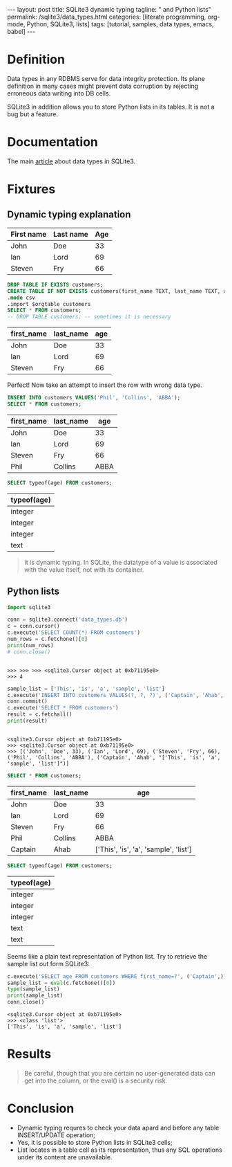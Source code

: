 #+BEGIN_HTML
---
layout: post
title: SQLite3 dynamic typing
tagline: " and Python lists"
permalink: /sqlite3/data_types.html
categories: [literate programming, org-mode, Python, SQLite3, lists]
tags: [tutorial, samples, data types, emacs, babel]
---
#+END_HTML
#+OPTIONS: tags:nil num:nil \n:nil @:t ::t |:t ^:{} _:{} *:t

#+TOC: headlines 2
* Definition
  Data types in any RDBMS serve for data integrity protection. Its
  plane definition in many cases might prevent data corruption by
  rejecting erroneous data writing into DB cells.

  SQLite3 in addition allows you to store Python lists in its tables.
  It is not a bug but a feature.

* Documentation
  The main [[https://www.sqlite.org/datatype3.html][article]] about data types in SQLite3.

* Fixtures
** Dynamic typing explanation
   
   #+NAME: simple_example
   | First name | Last name | Age |
   |------------+-----------+-----|
   | John       | Doe       |  33 |
   | Ian        | Lord      |  69 |
   | Steven     | Fry       | 66  |

   #+BEGIN_SRC sqlite :db data_types.db :results column :var orgtable=simple_example :colnames yes :exports both
   DROP TABLE IF EXISTS customers;
   CREATE TABLE IF NOT EXISTS customers(first_name TEXT, last_name TEXT, age INT);
   .mode csv
   .import $orgtable customers
   SELECT * FROM customers;
   -- DROP TABLE customers; -- sometimes it is necessary
   #+END_SRC

   #+RESULTS:
   | first_name | last_name | age |
   |------------+-----------+-----|
   | John       | Doe       |  33 |
   | Ian        | Lord      |  69 |
   | Steven     | Fry       |  66 |

   Perfect! Now take an attempt to insert the row with wrong data type.

   #+BEGIN_SRC sqlite :db data_types.db :results column :var orgtable=simple_example :colnames yes :exports both
   INSERT INTO customers VALUES('Phil', 'Collins', 'ABBA');
   SELECT * FROM customers;
   #+END_SRC

   #+RESULTS:
   | first_name | last_name |  age |
   |------------+-----------+------|
   | John       | Doe       |   33 |
   | Ian        | Lord      |   69 |
   | Steven     | Fry       |   66 |
   | Phil       | Collins   | ABBA |

   #+BEGIN_SRC sqlite :db data_types.db :results column :var orgtable=simple_example :colnames yes :exports both
   SELECT typeof(age) FROM customers;
   #+END_SRC

   #+RESULTS:
   | typeof(age) |
   |-------------|
   | integer     |
   | integer     |
   | integer     |
   | text        |

   #+BEGIN_QUOTE
   It is dynamic typing.
   In SQLite, the datatype of a value is associated with the value itself, not with its container.
   #+END_QUOTE

** Python lists
   #+BEGIN_SRC python :results output :session stdlib :exports both
     import sqlite3

     conn = sqlite3.connect('data_types.db')
     c = conn.cursor()
     c.execute('SELECT COUNT(*) FROM customers')
     num_rows = c.fetchone()[0]
     print(num_rows)
     # conn.close()
   #+END_SRC

   #+RESULTS:
   : 
   : >>> >>> >>> <sqlite3.Cursor object at 0xb71195e0>
   : >>> 4

   #+BEGIN_SRC python :results output :session stdlib :exports both
   sample_list = ['This', 'is', 'a', 'sample', 'list']
   c.execute('INSERT INTO customers VALUES(?, ?, ?)', ('Captain', 'Ahab', repr(sample_list)))
   conn.commit()
   c.execute('SELECT * FROM customers')
   result = c.fetchall()
   print(result)
   #+END_SRC

   #+RESULTS:
   : 
   : <sqlite3.Cursor object at 0xb71195e0>
   : >>> <sqlite3.Cursor object at 0xb71195e0>
   : >>> [('John', 'Doe', 33), ('Ian', 'Lord', 69), ('Steven', 'Fry', 66), ('Phil', 'Collins', 'ABBA'), ('Captain', 'Ahab', "['This', 'is', 'a', 'sample', 'list']")]

   #+BEGIN_SRC sqlite :db data_types.db :results column :var orgtable=simple_example :colnames yes :exports both
   SELECT * FROM customers;
   #+END_SRC

   #+RESULTS:
   | first_name | last_name |                                   age |
   |------------+-----------+---------------------------------------|
   | John       | Doe       |                                    33 |
   | Ian        | Lord      |                                    69 |
   | Steven     | Fry       |                                    66 |
   | Phil       | Collins   |                                  ABBA |
   | Captain    | Ahab      | ['This', 'is', 'a', 'sample', 'list'] |

   #+BEGIN_SRC sqlite :db data_types.db :results column :var orgtable=simple_example :colnames yes :exports both
   SELECT typeof(age) FROM customers;   
   #+END_SRC

   #+RESULTS:
   | typeof(age) |
   |-------------|
   | integer     |
   | integer     |
   | integer     |
   | text        |
   | text        |

   Seems like a plain text representation of Python list. Try to
   retrieve the sample list out form SQLite3:
   #+BEGIN_SRC python :results output :session stdlib :exports both
   c.execute('SELECT age FROM customers WHERE first_name=?', ('Captain',))
   sample_list = eval(c.fetchone()[0])
   type(sample_list)
   print(sample_list)
   conn.close()
   #+END_SRC

   #+RESULTS:
   : <sqlite3.Cursor object at 0xb71195e0>
   : >>> <class 'list'>
   : ['This', 'is', 'a', 'sample', 'list']

* Results

  #+BEGIN_QUOTE
  Be careful, though that you are certain no user-generated data can
  get into the column, or the eval() is a security risk.
  #+END_QUOTE

* Conclusion
  - Dynamic typing requres to check your data apard and before any table
    INSERT/UPDATE operation;
  - Yes, it is possible to store Python lists in SQLite3 cells;
  - List locates in a table cell as its representation, thus any SQL
    operations under its content are unavailable.
